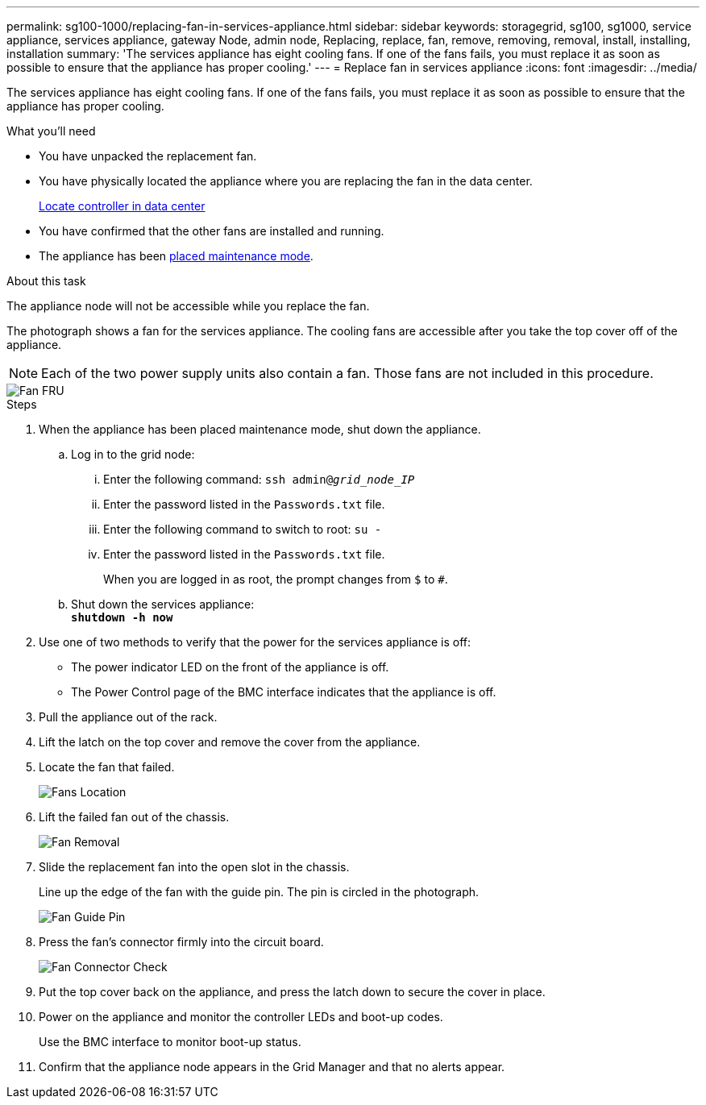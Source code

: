 ---
permalink: sg100-1000/replacing-fan-in-services-appliance.html
sidebar: sidebar
keywords: storagegrid, sg100, sg1000, service appliance, services appliance, gateway Node, admin node, Replacing, replace, fan, remove, removing, removal, install, installing, installation
summary: 'The services appliance has eight cooling fans. If one of the fans fails, you must replace it as soon as possible to ensure that the appliance has proper cooling.'
---
= Replace fan in services appliance
:icons: font
:imagesdir: ../media/

[.lead]
The services appliance has eight cooling fans. If one of the fans fails, you must replace it as soon as possible to ensure that the appliance has proper cooling.

.What you'll need

* You have unpacked the replacement fan.
* You have physically located the appliance where you are replacing the fan in the data center.
+
xref:locating-controller-in-data-center.adoc[Locate controller in data center]

* You have confirmed that the other fans are installed and running.
* The appliance has been xref:placing-appliance-into-maintenance-mode.adoc[placed maintenance mode].

.About this task

The appliance node will not be accessible while you replace the fan.

The photograph shows a fan for the services appliance. The cooling fans are accessible after you take the top cover off of the appliance.

NOTE: Each of the two power supply units also contain a fan. Those fans are not included in this procedure.

image::../media/fan_fru.png[Fan FRU]

.Steps

. When the appliance has been placed maintenance mode, shut down the appliance.
 .. Log in to the grid node:
  ... Enter the following command: `ssh admin@_grid_node_IP_`
  ... Enter the password listed in the `Passwords.txt` file.
  ... Enter the following command to switch to root: `su -`
  ... Enter the password listed in the `Passwords.txt` file.
+
When you are logged in as root, the prompt changes from `$` to `#`.
 .. Shut down the services appliance: +
`*shutdown -h now*`
. Use one of two methods to verify that the power for the services appliance is off:
 ** The power indicator LED on the front of the appliance is off.
 ** The Power Control page of the BMC interface indicates that the appliance is off.
 . Pull the appliance out of the rack. 
. Lift the latch on the top cover and remove the cover from the appliance.
. Locate the fan that failed.
+
image::../media/fan_location.png[Fans Location]

. Lift the failed fan out of the chassis.
+
image::../media/fan_removal.png[Fan Removal]

. Slide the replacement fan into the open slot in the chassis.
+
Line up the edge of the fan with the guide pin. The pin is circled in the photograph.
+
image::../media/fan_guide_pin.png[Fan Guide Pin]

. Press the fan's connector firmly into the circuit board.
+
image::../media/fan_connector_check.png[Fan Connector Check]

. Put the top cover back on the appliance, and press the latch down to secure the cover in place.
. Power on the appliance and monitor the controller LEDs and boot-up codes.
+
Use the BMC interface to monitor boot-up status.

. Confirm that the appliance node appears in the Grid Manager and that no alerts appear.
